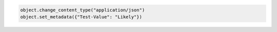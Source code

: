 .. code-block:: nodejs

.. code-block:: python

  object.change_content_type("application/json")
  object.set_metadata({"Test-Value": "Likely"})
